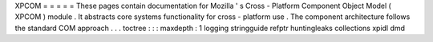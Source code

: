 XPCOM
=
=
=
=
=
These
pages
contain
documentation
for
Mozilla
'
s
Cross
-
Platform
Component
Object
Model
(
XPCOM
)
module
.
It
abstracts
core
systems
functionality
for
cross
-
platform
use
.
The
component
architecture
follows
the
standard
COM
approach
.
.
.
toctree
:
:
:
maxdepth
:
1
logging
stringguide
refptr
huntingleaks
collections
xpidl
dmd
